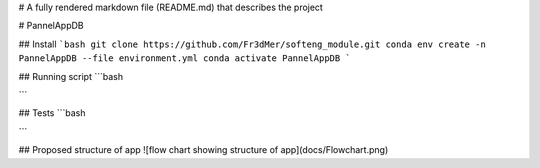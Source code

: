 # A fully rendered markdown file (README.md) that describes the project

# PannelAppDB

## Install 
```bash
git clone https://github.com/Fr3dMer/softeng_module.git
conda env create -n PannelAppDB --file environment.yml
conda activate PannelAppDB
```

## Running script 
```bash


```

## Tests
```bash


```



## Proposed structure of app
![flow chart showing structure of app](docs/Flowchart.png)
